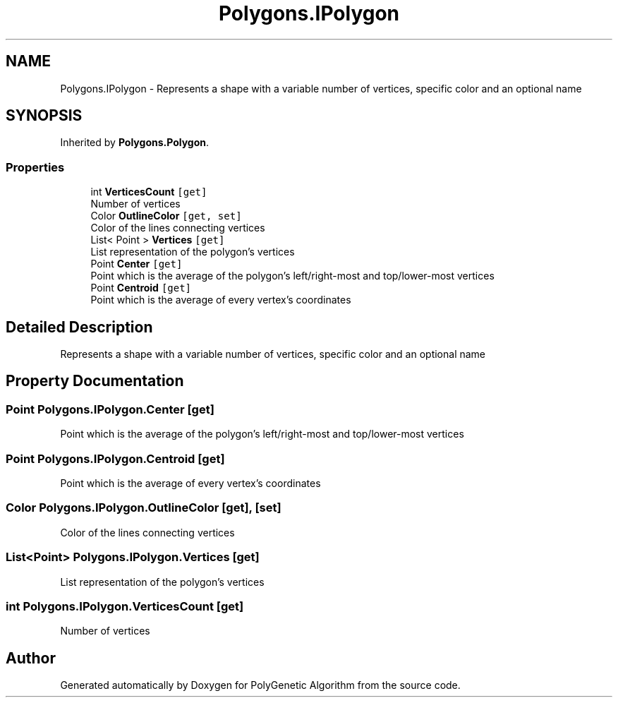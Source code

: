 .TH "Polygons.IPolygon" 3 "Sat Sep 16 2017" "Version 1.1.2" "PolyGenetic Algorithm" \" -*- nroff -*-
.ad l
.nh
.SH NAME
Polygons.IPolygon \- Represents a shape with a variable number of vertices, specific color and an optional name  

.SH SYNOPSIS
.br
.PP
.PP
Inherited by \fBPolygons\&.Polygon\fP\&.
.SS "Properties"

.in +1c
.ti -1c
.RI "int \fBVerticesCount\fP\fC [get]\fP"
.br
.RI "Number of vertices "
.ti -1c
.RI "Color \fBOutlineColor\fP\fC [get, set]\fP"
.br
.RI "Color of the lines connecting vertices "
.ti -1c
.RI "List< Point > \fBVertices\fP\fC [get]\fP"
.br
.RI "List representation of the polygon's vertices "
.ti -1c
.RI "Point \fBCenter\fP\fC [get]\fP"
.br
.RI "Point which is the average of the polygon's left/right-most and top/lower-most vertices "
.ti -1c
.RI "Point \fBCentroid\fP\fC [get]\fP"
.br
.RI "Point which is the average of every vertex's coordinates "
.in -1c
.SH "Detailed Description"
.PP 
Represents a shape with a variable number of vertices, specific color and an optional name 


.SH "Property Documentation"
.PP 
.SS "Point Polygons\&.IPolygon\&.Center\fC [get]\fP"

.PP
Point which is the average of the polygon's left/right-most and top/lower-most vertices 
.SS "Point Polygons\&.IPolygon\&.Centroid\fC [get]\fP"

.PP
Point which is the average of every vertex's coordinates 
.SS "Color Polygons\&.IPolygon\&.OutlineColor\fC [get]\fP, \fC [set]\fP"

.PP
Color of the lines connecting vertices 
.SS "List<Point> Polygons\&.IPolygon\&.Vertices\fC [get]\fP"

.PP
List representation of the polygon's vertices 
.SS "int Polygons\&.IPolygon\&.VerticesCount\fC [get]\fP"

.PP
Number of vertices 

.SH "Author"
.PP 
Generated automatically by Doxygen for PolyGenetic Algorithm from the source code\&.
